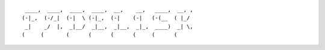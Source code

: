 
::

    ____,  ____,  ____,  ____,  __,    __,   ____,  __, ,
   (-|_,  (-/_|  (-|  \ (-|_,  (-|    (-|   (-(__  ( |_/
    _|    _/  |,  _|__/  _|__,  _|__,  _|_,  ____)  _| \,
   (     (       (      (      (      (     (      (

 
